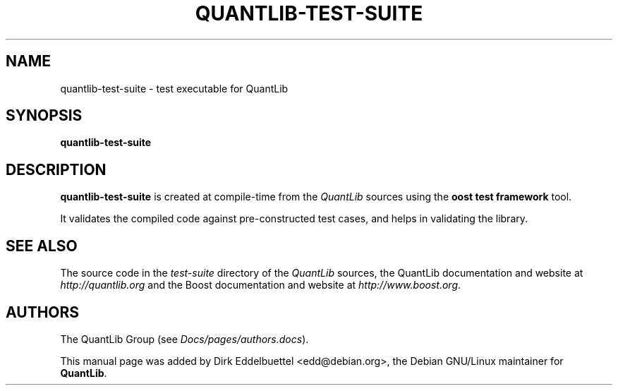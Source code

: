 .\" Man page contributed by Dirk Eddelbuettel <edd@debian.org>
.\" and released under the Quantlib license
.TH QUANTLIB-TEST-SUITE 1 "27 July 2003" QuantLib
.SH NAME
quantlib-test-suite - test executable for QuantLib
.SH SYNOPSIS
.B quantlib-test-suite
.SH DESCRIPTION
.PP
.B quantlib-test-suite
is created at compile-time from the \fIQuantLib\fP sources using the
\fBoost test framework\fP tool.

It validates the compiled code against pre-constructed test cases, and helps
in validating the library.
.SH SEE ALSO
The source code in the
.I test-suite
directory of the
.I QuantLib
sources,
the QuantLib documentation and website at
.I http://quantlib.org
and the Boost documentation and website at
.IR http://www.boost.org .

.SH AUTHORS
The QuantLib Group (see
.IR Docs/pages/authors.docs ).

This manual page was added by Dirk Eddelbuettel <edd@debian.org>,
the Debian GNU/Linux maintainer for
.BR QuantLib .
